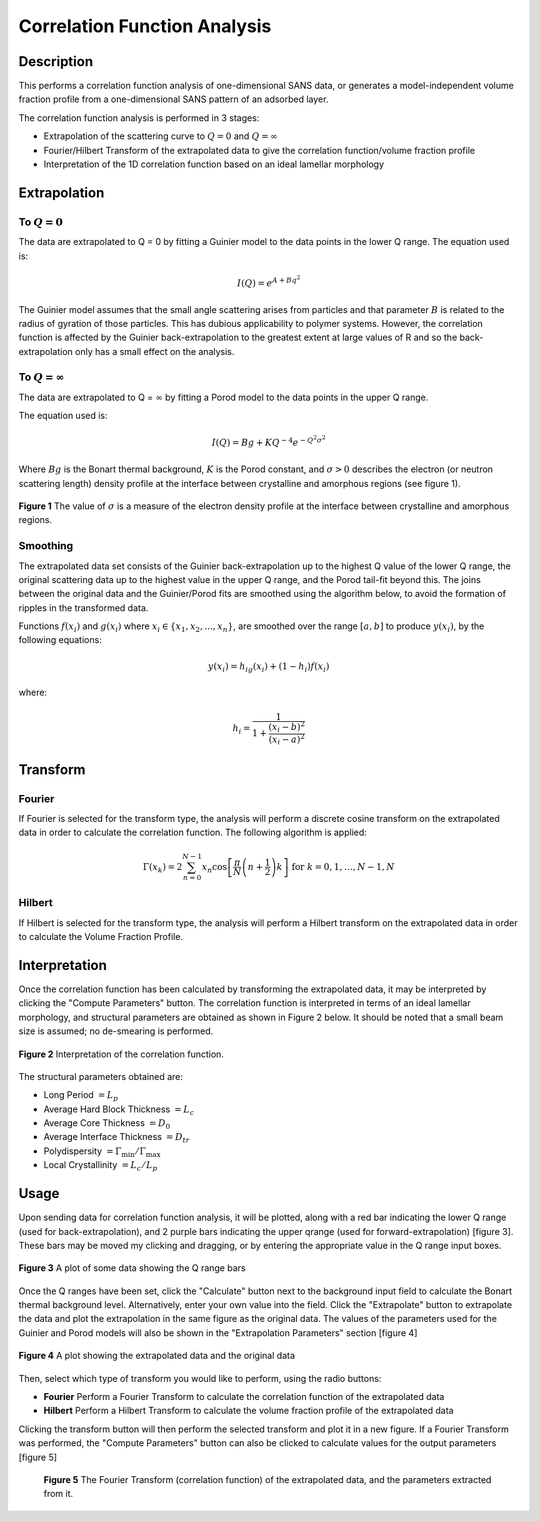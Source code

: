 .. corfunc_help.rst

Correlation Function Analysis
=============================

Description
-----------

This performs a correlation function analysis of one-dimensional
SANS data, or generates a model-independent volume fraction profile from a
one-dimensional SANS pattern of an adsorbed layer.

The correlation function analysis is performed in 3 stages:

*  Extrapolation of the scattering curve to :math:`Q = 0` and
   :math:`Q = \infty`
*  Fourier/Hilbert Transform of the extrapolated data to give the correlation
   function/volume fraction profile
*  Interpretation of the 1D correlation function based on an ideal lamellar
   morphology

.. ZZZZZZZZZZZZZZZZZZZZZZZZZZZZZZZZZZZZZZZZZZZZZZZZZZZZZZZZZZZZZZZZZZZZZZZZZZZZ

Extrapolation
-------------

To :math:`Q = 0`
^^^^^^^^^^^^^^^^

The data are extrapolated to Q = 0 by fitting a Guinier model to the data
points in the lower Q range.
The equation used is:

.. math::
    I(Q) = e^{A+Bq^2}

The Guinier model assumes that the small angle scattering arises from particles
and that parameter :math:`B` is related to the radius of gyration of those
particles. This has dubious applicability to polymer systems. However, the
correlation function is affected by the Guinier back-extrapolation to the
greatest extent at large values of R and so the back-extrapolation only has a
small effect on the analysis.

To :math:`Q = \infty`
^^^^^^^^^^^^^^^^^^^^^

The data are extrapolated to Q = :math:`\infty` by fitting a Porod model to
the data points in the upper Q range.

The equation used is:

.. math::
    I(Q) = Bg + KQ^{-4}e^{-Q^2\sigma^2}

Where :math:`Bg` is the Bonart thermal background, :math:`K` is the Porod
constant, and :math:`\sigma > 0` describes the electron (or neutron scattering
length) density profile at the interface between crystalline and amorphous
regions (see figure 1).

.. figure:: fig1.gif
   :align: center

   **Figure 1** The value of :math:`\sigma` is a measure of the electron
   density profile at the interface between crystalline and amorphous regions.

Smoothing
^^^^^^^^^

The extrapolated data set consists of the Guinier back-extrapolation up to the
highest Q value of the lower Q range, the original scattering data up to the
highest value in the upper Q range, and the Porod tail-fit beyond this. The
joins between the original data and the Guinier/Porod fits are smoothed using
the algorithm below, to avoid the formation of ripples in the transformed data.

Functions :math:`f(x_i)` and :math:`g(x_i)` where :math:`x_i \in \left\{
{x_1, x_2, ..., x_n} \right\}`, are smoothed over the range :math:`[a, b]`
to produce :math:`y(x_i)`, by the following equations:

.. math::
    y(x_i) = h_ig(x_i) + (1-h_i)f(x_i)

where:

.. math::
    h_i = \frac{1}{1 + \frac{(x_i-b)^2}{(x_i-a)^2}}

Transform
---------

Fourier
^^^^^^^

If Fourier is selected for the transform type, the analysis will perform a
discrete cosine transform on the extrapolated data in order to calculate the
correlation function. The following algorithm is applied:

.. math::
    \Gamma(x_k) = 2 \sum_{n=0}^{N-1} x_n \cos{\left[ \frac{\pi}{N}
    \left(n + \frac{1}{2} \right) k \right] } \text{ for } k = 0, 1, \ldots,
    N-1, N

Hilbert
^^^^^^^
If Hilbert is selected for the transform type, the analysis will perform a
Hilbert transform on the extrapolated data in order to calculate the Volume
Fraction Profile.

Interpretation
--------------
Once the correlation function has been calculated by transforming the
extrapolated data, it may be interpreted by clicking the "Compute Parameters"
button. The correlation function is interpreted in terms of an ideal lamellar
morphology, and structural parameters are obtained as shown in Figure 2 below.
It should be noted that a small beam size is assumed; no de-smearing is
performed.

.. figure:: fig2.gif
   :align: center

   **Figure 2** Interpretation of the correlation function.

The structural parameters obtained are:

*   Long Period :math:`= L_p`
*   Average Hard Block Thickness :math:`= L_c`
*   Average Core Thickness :math:`= D_0`
*   Average Interface Thickness :math:`\text{} = D_{tr}`
*   Polydispersity :math:`= \Gamma_{\text{min}}/\Gamma_{\text{max}}`
*   Local Crystallinity :math:`= L_c/L_p`

.. ZZZZZZZZZZZZZZZZZZZZZZZZZZZZZZZZZZZZZZZZZZZZZZZZZZZZZZZZZZZZZZZZZZZZZZZZZZZZ

Usage
-----
Upon sending data for correlation function analysis, it will be plotted,
along with a red bar indicating the lower Q range (used for back-extrapolation),
and 2 purple bars indicating the upper qrange (used for forward-extrapolation)
[figure 3]. These bars may be moved my clicking and dragging, or by entering
the appropriate value in the Q range input boxes.

.. figure:: tutorial1.png
   :align: center

   **Figure 3** A plot of some data showing the Q range bars

Once the Q ranges have been set, click the "Calculate" button next to the
background input field to calculate the Bonart thermal background level.
Alternatively, enter your own value into the field. Click the "Extrapolate"
button to extrapolate the data and plot the extrapolation in the same figure
as the original data. The values of the parameters used for the Guinier and
Porod models will also be shown in the "Extrapolation Parameters" section
[figure 4]

.. figure:: tutorial2.png
   :align: center

   **Figure 4** A plot showing the extrapolated data and the original data

Then, select which type of transform you would like to perform, using the radio
buttons:

*   **Fourier** Perform a Fourier Transform to calculate the correlation
    function of the extrapolated data
*   **Hilbert** Perform a Hilbert Transform to calculate the volume fraction
    profile of the extrapolated data

Clicking the transform button will then perform the selected transform and plot
it in a new figure. If a Fourier Transform was performed, the "Compute
Parameters" button can also be clicked to calculate values for the output
parameters [figure 5]

 .. figure:: tutorial3.png
    :align: center

    **Figure 5** The Fourier Transform (correlation function) of the
    extrapolated data, and the parameters extracted from it.
